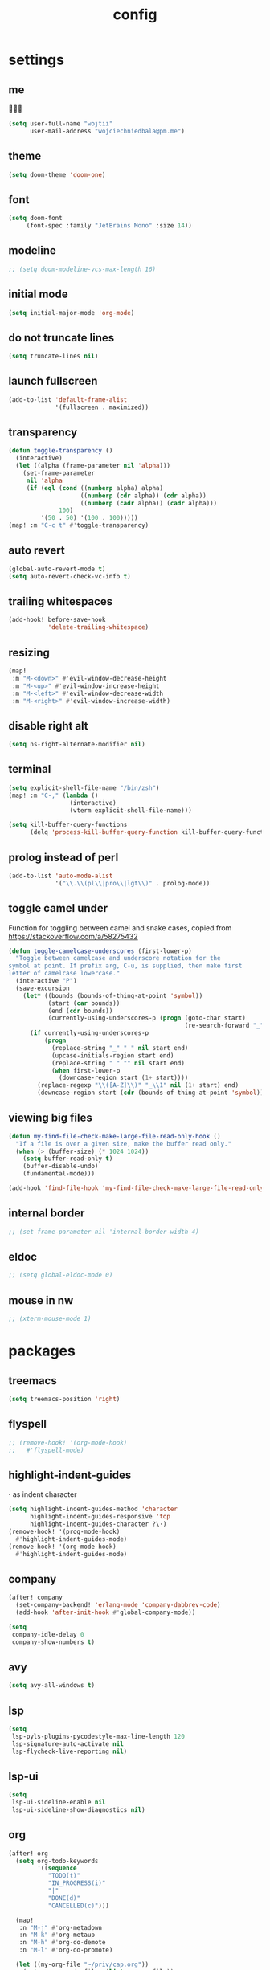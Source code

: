 #+TITLE: config
* settings
** me
👋👋👋
#+BEGIN_SRC emacs-lisp
(setq user-full-name "wojtii"
      user-mail-address "wojciechniedbala@pm.me")
#+END_SRC

** theme
#+BEGIN_SRC emacs-lisp
(setq doom-theme 'doom-one)
#+END_SRC

** font
#+BEGIN_SRC emacs-lisp
(setq doom-font
     (font-spec :family "JetBrains Mono" :size 14))
#+END_SRC

** modeline
#+BEGIN_SRC emacs-lisp
;; (setq doom-modeline-vcs-max-length 16)
 #+END_SRC

** initial mode
#+BEGIN_SRC emacs-lisp
(setq initial-major-mode 'org-mode)
#+END_SRC
** do not truncate lines
#+BEGIN_SRC emacs-lisp
(setq truncate-lines nil)
 #+END_SRC

** launch fullscreen
#+BEGIN_SRC emacs-lisp
(add-to-list 'default-frame-alist
             '(fullscreen . maximized))
#+END_SRC

** transparency
#+BEGIN_SRC emacs-lisp
(defun toggle-transparency ()
  (interactive)
  (let ((alpha (frame-parameter nil 'alpha)))
    (set-frame-parameter
     nil 'alpha
     (if (eql (cond ((numberp alpha) alpha)
                    ((numberp (cdr alpha)) (cdr alpha))
                    ((numberp (cadr alpha)) (cadr alpha)))
              100)
         '(50 . 50) '(100 . 100)))))
(map! :m "C-c t" #'toggle-transparency)
#+END_SRC

** auto revert
#+BEGIN_SRC emacs-lisp
(global-auto-revert-mode t)
(setq auto-revert-check-vc-info t)
#+END_SRC

** trailing whitespaces
#+BEGIN_SRC emacs-lisp
(add-hook! before-save-hook
           'delete-trailing-whitespace)
#+END_SRC

** resizing
#+BEGIN_SRC emacs-lisp
(map!
 :m "M-<down>" #'evil-window-decrease-height
 :m "M-<up>" #'evil-window-increase-height
 :m "M-<left>" #'evil-window-decrease-width
 :m "M-<right>" #'evil-window-increase-width)
#+END_SRC

** disable right alt
#+BEGIN_SRC emacs-lisp
(setq ns-right-alternate-modifier nil)
#+END_SRC

** terminal
#+BEGIN_SRC emacs-lisp
(setq explicit-shell-file-name "/bin/zsh")
(map! :m "C-," (lambda ()
                 (interactive)
                 (vterm explicit-shell-file-name)))

(setq kill-buffer-query-functions
      (delq 'process-kill-buffer-query-function kill-buffer-query-functions))
#+END_SRC

** prolog instead of perl
#+BEGIN_SRC emacs-lisp
(add-to-list 'auto-mode-alist
             '("\\.\\(pl\\|pro\\|lgt\\)" . prolog-mode))
#+END_SRC

** toggle camel under
Function for toggling between camel and snake cases,
copied from https://stackoverflow.com/a/58275432
#+BEGIN_SRC emacs-lisp
(defun toggle-camelcase-underscores (first-lower-p)
  "Toggle between camelcase and underscore notation for the
symbol at point. If prefix arg, C-u, is supplied, then make first
letter of camelcase lowercase."
  (interactive "P")
  (save-excursion
    (let* ((bounds (bounds-of-thing-at-point 'symbol))
           (start (car bounds))
           (end (cdr bounds))
           (currently-using-underscores-p (progn (goto-char start)
                                                 (re-search-forward "_" end t))))
      (if currently-using-underscores-p
          (progn
            (replace-string "_" " " nil start end)
            (upcase-initials-region start end)
            (replace-string " " "" nil start end)
            (when first-lower-p
              (downcase-region start (1+ start))))
        (replace-regexp "\\([A-Z]\\)" "_\\1" nil (1+ start) end)
        (downcase-region start (cdr (bounds-of-thing-at-point 'symbol)))))))
#+END_SRC

** viewing big files
#+BEGIN_SRC emacs-lisp
(defun my-find-file-check-make-large-file-read-only-hook ()
  "If a file is over a given size, make the buffer read only."
  (when (> (buffer-size) (* 1024 1024))
    (setq buffer-read-only t)
    (buffer-disable-undo)
    (fundamental-mode)))

(add-hook 'find-file-hook 'my-find-file-check-make-large-file-read-only-hook)
#+END_SRC

** internal border
#+BEGIN_SRC emacs-lisp
;; (set-frame-parameter nil 'internal-border-width 4)
#+END_SRC

** eldoc
#+BEGIN_SRC emacs-lisp
;; (setq global-eldoc-mode 0)
#+END_SRC

** mouse in nw
#+BEGIN_SRC emacs-lisp
;; (xterm-mouse-mode 1)
#+END_SRC

* packages
** treemacs
#+BEGIN_SRC emacs-lisp
(setq treemacs-position 'right)
#+END_SRC
** flyspell
#+BEGIN_SRC emacs-lisp
;; (remove-hook! '(org-mode-hook)
;;   #'flyspell-mode)
#+END_SRC
** highlight-indent-guides
⋅ as indent character
#+BEGIN_SRC emacs-lisp
(setq highlight-indent-guides-method 'character
      highlight-indent-guides-responsive 'top
      highlight-indent-guides-character ?\⋅)
(remove-hook! '(prog-mode-hook)
  #'highlight-indent-guides-mode)
(remove-hook! '(org-mode-hook)
  #'highlight-indent-guides-mode)
#+END_SRC

** company
#+BEGIN_SRC emacs-lisp
(after! company
  (set-company-backend! 'erlang-mode 'company-dabbrev-code)
  (add-hook 'after-init-hook #'global-company-mode))

(setq
 company-idle-delay 0
 company-show-numbers t)
#+END_SRC
** avy
#+BEGIN_SRC emacs-lisp
(setq avy-all-windows t)
#+END_SRC
** lsp
#+BEGIN_SRC emacs-lisp
(setq
 lsp-pyls-plugins-pycodestyle-max-line-length 120
 lsp-signature-auto-activate nil
 lsp-flycheck-live-reporting nil)
#+END_SRC
** lsp-ui
#+BEGIN_SRC emacs-lisp
(setq
 lsp-ui-sideline-enable nil
 lsp-ui-sideline-show-diagnostics nil)
#+END_SRC
** org
#+BEGIN_SRC emacs-lisp
(after! org
  (setq org-todo-keywords
        '((sequence
           "TODO(t)"
           "IN_PROGRESS(i)"
           "|"
           "DONE(d)"
           "CANCELLED(c)")))

  (map!
   :n "M-j" #'org-metadown
   :n "M-k" #'org-metaup
   :n "M-h" #'org-do-demote
   :n "M-l" #'org-do-promote)

  (let ((my-org-file "~/priv/cap.org"))
    (setq org-agenda-files (list my-org-file))
    (setq org-capture-templates
          `(("t" "todo" entry (file+headline ,my-org-file "todos")
             "* TODO %?\n")
            ("w" "work todo" entry (file+headline ,my-org-file "work todos")
             "* TODO %?\n")
            ("d" "daily" entry (file+headline ,my-org-file "daily")
             "* %U\n** TODO %?\n" :prepend t)
            ("i" "idea" entry (file+headline ,my-org-file "ideas")
             "* %?\n")))))

#+END_SRC

** flycheck
#+BEGIN_SRC emacs-lisp
(setq flycheck-flake8-maximum-line-length 120)
#+END_SRC
** projectile
#+BEGIN_SRC emacs-lisp
(add-hook 'projectile-after-switch-project-hook (lambda ()
                                                  (projectile-invalidate-cache nil)))
(map! :leader
      (:prefix-map ("p" . "project")
        :desc "Project info" "i" #'projectile-project-info))
#+END_SRC
** smooth-scrolling
#+BEGIN_SRC emacs-lisp
;; (smooth-scrolling-mode t)
#+END_SRC
** emmet
#+BEGIN_SRC emacs-lisp
(setq emmet-expand-jsx-className? t)
#+END_SRC
** writeroom
#+BEGIN_SRC emacs-lisp
(setq writeroom-width 120)

#+END_SRC
* languages
** js
#+BEGIN_SRC emacs-lisp
(setq
 js-indent-level 2
 typescript-indent-level 2)
#+END_SRC
** markdown
#+BEGIN_SRC emacs-lisp
(add-to-list 'auto-mode-alist
             '("\\.\\(mdx\\)" . markdown-mode))
#+END_SRC
** react completion fix
this should be temporary
#+BEGIN_SRC emacs-lisp
(add-to-list 'auto-mode-alist '("\\.tsx\\'" . rjsx-mode))
;; (add-hook 'rjsx-mode-hook 'typescript-mode)
;; (add-hook 'rjsx-mode-hook 'emmet-mode)
#+END_SRC
